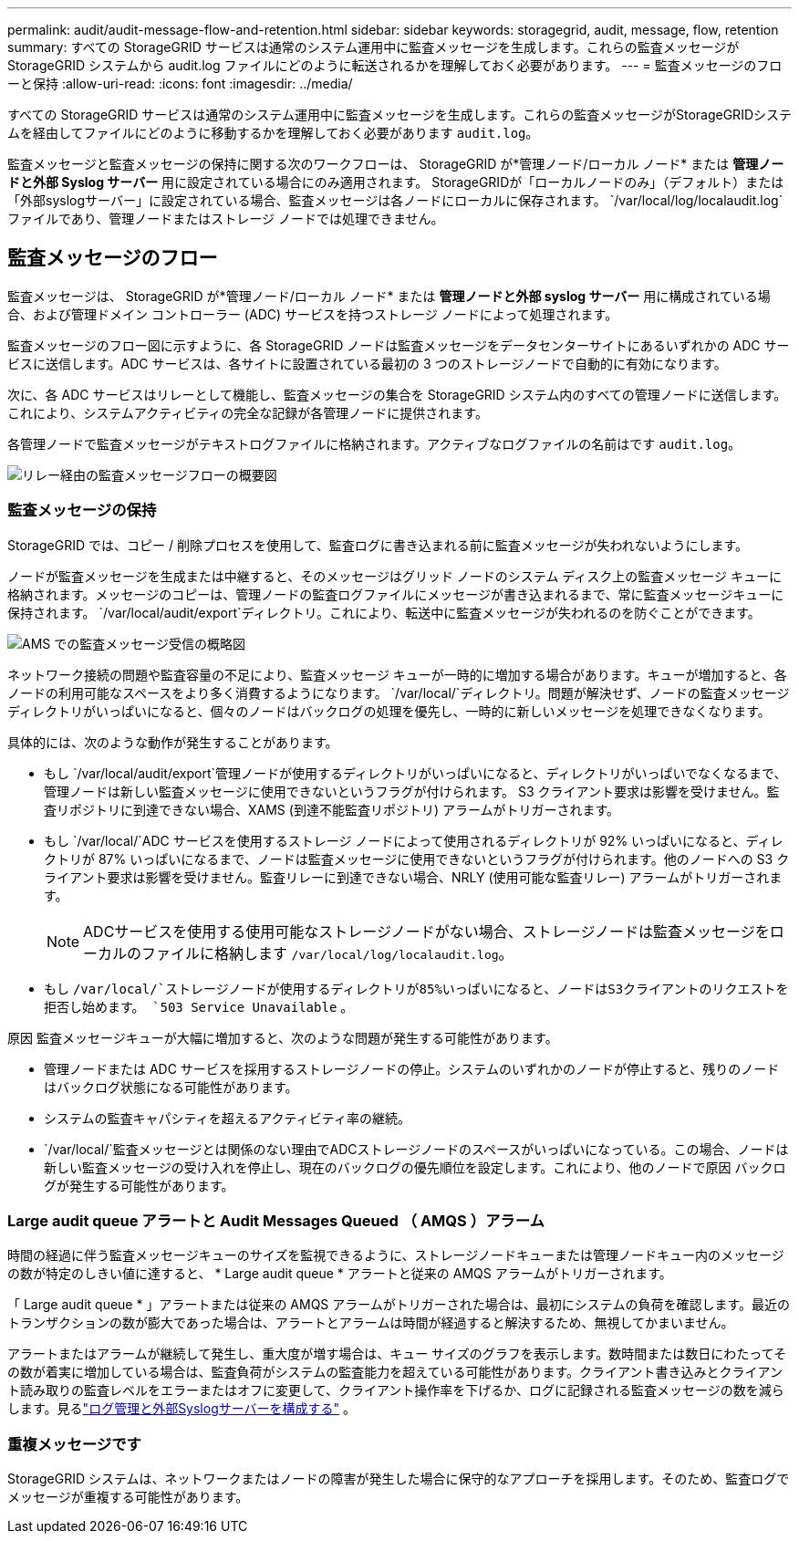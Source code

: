 ---
permalink: audit/audit-message-flow-and-retention.html 
sidebar: sidebar 
keywords: storagegrid, audit, message, flow, retention 
summary: すべての StorageGRID サービスは通常のシステム運用中に監査メッセージを生成します。これらの監査メッセージが StorageGRID システムから audit.log ファイルにどのように転送されるかを理解しておく必要があります。 
---
= 監査メッセージのフローと保持
:allow-uri-read: 
:icons: font
:imagesdir: ../media/


[role="lead"]
すべての StorageGRID サービスは通常のシステム運用中に監査メッセージを生成します。これらの監査メッセージがStorageGRIDシステムを経由してファイルにどのように移動するかを理解しておく必要があります `audit.log`。

監査メッセージと監査メッセージの保持に関する次のワークフローは、 StorageGRID が*管理ノード/ローカル ノード* または *管理ノードと外部 Syslog サーバー* 用に設定されている場合にのみ適用されます。  StorageGRIDが「ローカルノードのみ」（デフォルト）または「外部syslogサーバー」に設定されている場合、監査メッセージは各ノードにローカルに保存されます。 `/var/local/log/localaudit.log`ファイルであり、管理ノードまたはストレージ ノードでは処理できません。



== 監査メッセージのフロー

監査メッセージは、 StorageGRID が*管理ノード/ローカル ノード* または *管理ノードと外部 syslog サーバー* 用に構成されている場合、および管理ドメイン コントローラー (ADC) サービスを持つストレージ ノードによって処理されます。

監査メッセージのフロー図に示すように、各 StorageGRID ノードは監査メッセージをデータセンターサイトにあるいずれかの ADC サービスに送信します。ADC サービスは、各サイトに設置されている最初の 3 つのストレージノードで自動的に有効になります。

次に、各 ADC サービスはリレーとして機能し、監査メッセージの集合を StorageGRID システム内のすべての管理ノードに送信します。これにより、システムアクティビティの完全な記録が各管理ノードに提供されます。

各管理ノードで監査メッセージがテキストログファイルに格納されます。アクティブなログファイルの名前はです `audit.log`。

image::../media/audit_message_flow.gif[リレー経由の監査メッセージフローの概要図]



=== 監査メッセージの保持

StorageGRID では、コピー / 削除プロセスを使用して、監査ログに書き込まれる前に監査メッセージが失われないようにします。

ノードが監査メッセージを生成または中継すると、そのメッセージはグリッド ノードのシステム ディスク上の監査メッセージ キューに格納されます。メッセージのコピーは、管理ノードの監査ログファイルにメッセージが書き込まれるまで、常に監査メッセージキューに保持されます。 `/var/local/audit/export`ディレクトリ。これにより、転送中に監査メッセージが失われるのを防ぐことができます。

image::../media/audit_message_retention.gif[AMS での監査メッセージ受信の概略図]

ネットワーク接続の問題や監査容量の不足により、監査メッセージ キューが一時的に増加する場合があります。キューが増加すると、各ノードの利用可能なスペースをより多く消費するようになります。 `/var/local/`ディレクトリ。問題が解決せず、ノードの監査メッセージ ディレクトリがいっぱいになると、個々のノードはバックログの処理を優先し、一時的に新しいメッセージを処理できなくなります。

具体的には、次のような動作が発生することがあります。

* もし `/var/local/audit/export`管理ノードが使用するディレクトリがいっぱいになると、ディレクトリがいっぱいでなくなるまで、管理ノードは新しい監査メッセージに使用できないというフラグが付けられます。 S3 クライアント要求は影響を受けません。監査リポジトリに到達できない場合、XAMS (到達不能監査リポジトリ) アラームがトリガーされます。
* もし `/var/local/`ADC サービスを使用するストレージ ノードによって使用されるディレクトリが 92% いっぱいになると、ディレクトリが 87% いっぱいになるまで、ノードは監査メッセージに使用できないというフラグが付けられます。他のノードへの S3 クライアント要求は影響を受けません。監査リレーに到達できない場合、NRLY (使用可能な監査リレー) アラームがトリガーされます。
+

NOTE: ADCサービスを使用する使用可能なストレージノードがない場合、ストレージノードは監査メッセージをローカルのファイルに格納します `/var/local/log/localaudit.log`。

* もし `/var/local/`ストレージノードが使用するディレクトリが85%いっぱいになると、ノードはS3クライアントのリクエストを拒否し始めます。 `503 Service Unavailable` 。


原因 監査メッセージキューが大幅に増加すると、次のような問題が発生する可能性があります。

* 管理ノードまたは ADC サービスを採用するストレージノードの停止。システムのいずれかのノードが停止すると、残りのノードはバックログ状態になる可能性があります。
* システムの監査キャパシティを超えるアクティビティ率の継続。
*  `/var/local/`監査メッセージとは関係のない理由でADCストレージノードのスペースがいっぱいになっている。この場合、ノードは新しい監査メッセージの受け入れを停止し、現在のバックログの優先順位を設定します。これにより、他のノードで原因 バックログが発生する可能性があります。




=== Large audit queue アラートと Audit Messages Queued （ AMQS ）アラーム

時間の経過に伴う監査メッセージキューのサイズを監視できるように、ストレージノードキューまたは管理ノードキュー内のメッセージの数が特定のしきい値に達すると、 * Large audit queue * アラートと従来の AMQS アラームがトリガーされます。

「 Large audit queue * 」アラートまたは従来の AMQS アラームがトリガーされた場合は、最初にシステムの負荷を確認します。最近のトランザクションの数が膨大であった場合は、アラートとアラームは時間が経過すると解決するため、無視してかまいません。

アラートまたはアラームが継続して発生し、重大度が増す場合は、キュー サイズのグラフを表示します。数時間または数日にわたってその数が着実に増加している場合は、監査負荷がシステムの監査能力を超えている可能性があります。クライアント書き込みとクライアント読み取りの監査レベルをエラーまたはオフに変更して、クライアント操作率を下げるか、ログに記録される監査メッセージの数を減らします。見るlink:../monitor/configure-log-management.html["ログ管理と外部Syslogサーバーを構成する"] 。



=== 重複メッセージです

StorageGRID システムは、ネットワークまたはノードの障害が発生した場合に保守的なアプローチを採用します。そのため、監査ログでメッセージが重複する可能性があります。
